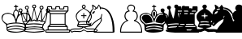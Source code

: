 SplineFontDB: 1.0
FontName: ScidbChessWinboard
FullName: Scidb Chess Winboard
FamilyName: Scidb Chess Winboard
Weight: Book
Version: 0.00 June 3, 2004
ItalicAngle: 0
UnderlinePosition: 0
UnderlineWidth: 0
Ascent: 2048
Descent: 0
Order2: 1
XUID: [1021 51 2136431833 649344]
FSType: 0
PfmFamily: 17
TTFWeight: 400
TTFWidth: 5
Panose: 2 11 6 3 5 3 2 2 2 4
LineGap: 0
VLineGap: 0
OS2TypoAscent: 2048
OS2TypoDescent: 0
OS2TypoLinegap: 0
OS2WinAscent: 244
OS2WinAOffset: 1
OS2WinDescent: 0
OS2WinDOffset: 1
HheadAscent: 244
HheadAOffset: 1
HheadDescent: 0
HheadDOffset: 1
OS2SubXSize: 0
OS2SubYSize: 0
OS2SubXOff: 0
OS2SubYOff: 0
OS2SupXSize: 0
OS2SupYSize: 0
OS2SupXOff: 0
OS2SupYOff: 0
OS2StrikeYSize: 0
OS2StrikeYPos: 0
OS2FamilyClass: 0
OS2Vendor: 'PfEd'
TtfTable: prep 4
\,ZLZ
EndTtf
TtfTable: fpgm 354
\,ZL[9=Os-:fst'!KL<m!WRk`!(7j<!!iQ,?X>=o!!+Vn+@U!4YQ8,`\,ZR]\,ZOZ+YC2(""YQa
YQH1@;HP/H+Gq;!8S!]$7NcAQA?Z1_7NcAQA5ZMSAVsVD+KtiE=D8n^!*!&DYWu>1BcsV[<*1<J
5\4)$3\@iA"=tZbYQQ7A;HP0$=Wg0VC11YW"=6M[C11XN=<i]+0E!K4!!OoH+Ktqp:fpRsY^f+\
YWtTZ)^-@I7BjR(=KoS/)^/?e/[tcb/0H'(Bgf0+?m$R\I;'NdYQ8,`\,Zab\,Z^_/[tcd/5%+i
""$rKY^d[s5Zru%+Ktqp;ck7fYeZ-R)i>kC+Ktqp;ck7f\,cSeMAqEt=WjpN-<""k+h.P<MM`@1
,?Z/!!!=QH=KhlR7CWAK:fnqc\,h+)+WIWf,t0%%,9^2/+^%2b\,Zgd92eq]6lR9m=Y0UR
EndTtf
TtfTable: cvt  4
!(6u&
EndTtf
TtfTable: maxp 32
!!*'"!"T(G!"T&0!!!!"zz!!!!Oz
EndTtf
LangName: 1033 "" "" "Regular" "Scidb Chess Winboard" "" "Version 0.00 June 3, 2004" 
Encoding: UnicodeBmp
UnicodeInterp: none
DisplaySize: -24
AntiAlias: 1
FitToEm: 1
WinInfo: 64 16 4
BeginChars: 65536 13
StartChar: .notdef
Encoding: 0 -1 0
Width: 886
Flags: W
TtfInstrs: 46
YlOhX4L,1p!:;PH"pNdEZ3(..m4n[H!rsu:Z3:@2m4tsP"p+WaZ2k",m4nYA
EndTtf
Fore
68 0 m 1,0,-1
 68 1365 l 1,1,-1
 750 1365 l 1,2,-1
 750 0 l 1,3,-1
 68 0 l 1,0,-1
136 68 m 1,4,-1
 682 68 l 1,5,-1
 682 1297 l 1,6,-1
 136 1297 l 1,7,-1
 136 68 l 1,4,-1
EndSplineSet
EndChar
StartChar: WhiteKing
Encoding: 9812 9812 3
Width: 1139
GlyphClass: 2
Flags: W
Fore
1021 1803 m 1,0,1
 1021 1705 1021 1705 1119 1705 c 2,2,-1
 1139 1705 l 1,3,-1
 1139 1646 l 1,4,-1
 1041 1646 l 1,5,-1
 1041 1489 l 1,6,7
 1197 1400 1197 1400 1197 1156 c 1,8,9
 1402 1274 1402 1274 1511 1274 c 0,10,11
 1923 1274 1923 1274 1923 901 c 0,12,13
 1923 761 1923 761 1629 510 c 1,14,-1
 1609 294 l 1,15,-1
 1609 157 l 1,16,17
 1550 27 1550 27 982 0 c 1,18,19
 455 0 455 0 414 196 c 1,20,21
 414 588 414 588 296 588 c 1,22,23
 100 773 100 773 100 960 c 0,24,25
 100 1229 100 1229 492 1274 c 1,26,-1
 512 1274 l 2,27,28
 621 1274 621 1274 825 1156 c 1,29,30
 825 1400 825 1400 982 1489 c 1,31,-1
 982 1646 l 1,32,-1
 884 1646 l 1,33,-1
 884 1705 l 1,34,35
 982 1705 982 1705 982 1744 c 0,36,37
 982 1803 982 1803 1021 1803 c 1,0,1
884 1215 m 1,38,-1
 1001 862 l 1,39,-1
 1021 862 l 1,40,-1
 1139 1215 l 1,41,42
 1139 1367 1139 1367 1041 1411 c 1,43,-1
 982 1411 l 1,44,45
 884 1367 884 1367 884 1215 c 1,38,-1
159 901 m 0,46,47
 159 735 159 735 453 568 c 1,48,49
 742 647 742 647 982 647 c 1,50,-1
 982 666 l 1,51,52
 901 1215 901 1215 512 1215 c 0,53,54
 159 1215 159 1215 159 901 c 0,46,47
1041 647 m 1,55,-1
 1060 647 l 2,56,57
 1246 647 1246 647 1589 568 c 1,58,59
 1864 734 1864 734 1864 960 c 0,60,61
 1864 1215 1864 1215 1511 1215 c 0,62,63
 1113 1215 1113 1215 1041 647 c 1,55,-1
453 510 m 1,64,-1
 453 353 l 1,65,66
 752 451 752 451 1041 451 c 0,67,68
 1286 451 1286 451 1550 353 c 1,69,-1
 1570 510 l 1,70,-1
 1550 510 l 1,71,72
 1315 588 1315 588 1021 588 c 2,73,-1
 1001 588 l 2,74,75
 735 588 735 588 453 510 c 1,64,-1
472 274 m 1,76,-1
 472 196 l 1,77,78
 774 294 774 294 1021 294 c 0,79,80
 1245 294 1245 294 1550 196 c 1,81,-1
 1550 274 l 1,82,83
 1497 367 1497 367 982 392 c 1,84,85
 642 392 642 392 472 274 c 1,76,-1
512 157 m 1,86,-1
 512 137 l 1,87,88
 776 59 776 59 1041 59 c 0,89,90
 1217 59 1217 59 1511 137 c 1,91,-1
 1511 157 l 1,92,93
 1202 235 1202 235 1001 235 c 0,94,95
 831 235 831 235 512 157 c 1,86,-1
EndSplineSet
EndChar
StartChar: WhiteQueen
Encoding: 9813 9813 4
Width: 1479
GlyphClass: 2
Flags: W
Fore
1038 1803 m 0,0,1
 1153 1803 1153 1803 1153 1669 c 1,2,3
 1121 1573 1121 1573 1057 1573 c 1,4,-1
 1191 902 l 1,5,-1
 1230 902 l 1,6,-1
 1441 1497 l 1,7,8
 1364 1528 1364 1528 1364 1631 c 1,9,10
 1391 1727 1391 1727 1498 1727 c 0,11,12
 1614 1727 1614 1727 1614 1592 c 0,13,14
 1614 1497 1614 1497 1498 1497 c 1,15,-1
 1537 844 l 1,16,-1
 1556 844 l 1,17,-1
 1805 1324 l 1,18,-1
 1767 1439 l 1,19,20
 1767 1554 1767 1554 1901 1554 c 0,21,22
 2017 1554 2017 1554 2017 1420 c 0,23,24
 2017 1343 2017 1343 1863 1266 c 1,25,26
 1786 556 1786 556 1652 556 c 1,27,-1
 1575 345 l 1,28,-1
 1690 153 l 1,29,-1
 1690 115 l 2,30,31
 1690 25 1690 25 999 0 c 1,32,33
 366 32 366 32 366 115 c 2,34,-1
 366 153 l 1,35,-1
 481 326 l 1,36,37
 462 471 462 471 289 710 c 1,38,39
 194 1305 194 1305 136 1305 c 1,40,41
 40 1331 40 1331 40 1439 c 0,42,43
 40 1554 40 1554 174 1554 c 0,44,45
 289 1554 289 1554 289 1420 c 1,46,-1
 251 1285 l 1,47,48
 383 1115 383 1115 501 844 c 1,49,-1
 520 844 l 1,50,-1
 558 1497 l 1,51,52
 443 1497 443 1497 443 1631 c 1,53,54
 470 1727 470 1727 577 1727 c 0,55,56
 692 1727 692 1727 692 1592 c 1,57,58
 655 1505 655 1505 616 1497 c 1,59,-1
 827 902 l 1,60,-1
 865 902 l 1,61,-1
 999 1573 l 1,62,63
 904 1573 904 1573 904 1708 c 1,64,65
 930 1803 930 1803 1038 1803 c 0,0,1
961 1708 m 1,66,-1
 961 1669 l 1,67,-1
 1019 1612 l 1,68,-1
 1038 1612 l 1,69,-1
 1095 1669 l 1,70,-1
 1095 1708 l 1,71,-1
 1057 1746 l 1,72,-1
 999 1746 l 1,73,-1
 961 1708 l 1,66,-1
501 1631 m 1,74,-1
 501 1592 l 2,75,76
 501 1549 501 1549 596 1535 c 1,77,-1
 635 1592 l 1,78,-1
 635 1631 l 1,79,-1
 596 1669 l 1,80,-1
 539 1669 l 1,81,-1
 501 1631 l 1,74,-1
1422 1631 m 1,82,-1
 1422 1592 l 1,83,-1
 1479 1535 l 1,84,85
 1556 1564 1556 1564 1556 1592 c 2,86,-1
 1556 1631 l 1,87,-1
 1518 1669 l 1,88,-1
 1460 1669 l 1,89,-1
 1422 1631 l 1,82,-1
98 1458 m 1,90,-1
 98 1401 l 1,91,-1
 136 1362 l 1,92,-1
 194 1362 l 1,93,-1
 232 1401 l 1,94,-1
 232 1458 l 1,95,-1
 194 1497 l 1,96,-1
 136 1497 l 1,97,-1
 98 1458 l 1,90,-1
1825 1458 m 1,98,-1
 1825 1401 l 1,99,-1
 1863 1362 l 1,100,-1
 1921 1362 l 1,101,-1
 1959 1401 l 1,102,-1
 1959 1458 l 1,103,-1
 1921 1497 l 1,104,-1
 1863 1497 l 1,105,-1
 1825 1458 l 1,98,-1
1019 1458 m 1,106,-1
 884 787 l 1,107,-1
 904 787 l 1,108,-1
 1019 844 l 1,109,-1
 1038 844 l 1,110,-1
 1172 787 l 1,111,-1
 1038 1458 l 1,112,-1
 1019 1458 l 1,106,-1
596 1324 m 1,113,-1
 596 1151 l 1,114,-1
 577 767 l 1,115,-1
 616 767 l 1,116,-1
 692 825 l 1,117,-1
 808 787 l 1,118,-1
 808 806 l 1,119,-1
 635 1324 l 1,120,-1
 596 1324 l 1,113,-1
1422 1324 m 1,121,-1
 1249 787 l 1,122,-1
 1268 787 l 1,123,-1
 1383 825 l 1,124,-1
 1441 767 l 1,125,-1
 1479 767 l 1,126,-1
 1460 1151 l 1,127,-1
 1460 1324 l 1,128,-1
 1422 1324 l 1,121,-1
251 1190 m 1,129,-1
 328 729 l 1,130,-1
 366 729 l 1,131,-1
 443 767 l 1,132,-1
 501 748 l 1,133,-1
 501 767 l 1,134,-1
 270 1190 l 1,135,-1
 251 1190 l 1,129,-1
1786 1190 m 1,136,-1
 1556 767 l 1,137,-1
 1556 748 l 1,138,-1
 1652 767 l 1,139,-1
 1690 729 l 1,140,-1
 1729 729 l 1,141,-1
 1805 1170 l 1,142,-1
 1805 1190 l 1,143,-1
 1786 1190 l 1,136,-1
846 729 m 2,144,-1
 808 729 l 1,145,-1
 692 767 l 1,146,147
 692 705 692 705 481 691 c 1,148,-1
 462 710 l 1,149,-1
 443 710 l 1,150,-1
 385 691 l 1,151,-1
 385 652 l 1,152,-1
 481 537 l 1,153,154
 666 595 666 595 1057 595 c 0,155,156
 1361 595 1361 595 1575 537 c 1,157,-1
 1671 652 l 1,158,-1
 1671 691 l 1,159,-1
 1633 691 l 1,160,-1
 1633 710 l 1,161,-1
 1537 691 l 1,162,163
 1364 718 1364 718 1364 767 c 1,164,-1
 1249 729 l 1,165,-1
 1211 729 l 2,166,167
 1071 729 1071 729 1038 787 c 1,168,169
 940 729 940 729 846 729 c 2,144,-1
501 499 m 1,170,-1
 520 365 l 1,171,-1
 1057 403 l 1,172,-1
 1537 365 l 1,173,-1
 1556 499 l 1,174,-1
 999 537 l 1,175,-1
 501 499 l 1,170,-1
481 230 m 1,176,-1
 501 230 l 1,177,178
 808 288 808 288 1038 288 c 1,179,-1
 1575 230 l 1,180,181
 1575 345 1575 345 999 345 c 0,182,183
 481 345 481 345 481 230 c 1,176,-1
424 134 m 1,184,-1
 424 115 l 1,185,186
 802 58 802 58 1057 58 c 1,187,-1
 1633 115 l 1,188,-1
 1633 134 l 1,189,190
 1605 205 1605 205 1019 230 c 1,191,192
 457 200 457 200 424 134 c 1,184,-1
EndSplineSet
EndChar
StartChar: WhiteRook
Encoding: 9814 9814 5
Width: 1629
GlyphClass: 2
Flags: W
Fore
391 1698 m 1,0,-1
 634 1698 l 1,1,-1
 674 1657 l 1,2,-1
 674 1556 l 1,3,-1
 876 1556 l 1,4,-1
 876 1657 l 1,5,-1
 917 1698 l 1,6,-1
 1139 1698 l 1,7,-1
 1180 1657 l 1,8,-1
 1180 1556 l 1,9,-1
 1382 1556 l 1,10,-1
 1382 1657 l 1,11,-1
 1422 1698 l 1,12,-1
 1665 1698 l 1,13,-1
 1705 1657 l 1,14,-1
 1705 1394 l 1,15,-1
 1523 1213 l 1,16,-1
 1523 546 l 1,17,-1
 1665 384 l 1,18,-1
 1665 202 l 1,19,-1
 1766 202 l 1,20,-1
 1806 162 l 1,21,-1
 1806 40 l 1,22,-1
 1766 0 l 1,23,-1
 290 0 l 1,24,-1
 250 40 l 1,25,-1
 250 162 l 1,26,-1
 290 202 l 1,27,-1
 391 202 l 1,28,-1
 391 384 l 1,29,-1
 533 546 l 1,30,-1
 533 1213 l 1,31,-1
 351 1394 l 1,32,-1
 351 1657 l 1,33,-1
 391 1698 l 1,0,-1
412 1637 m 1,34,-1
 412 1415 l 1,35,-1
 1644 1415 l 1,36,-1
 1644 1637 l 1,37,-1
 1442 1637 l 1,38,-1
 1442 1536 l 1,39,-1
 1402 1495 l 1,40,-1
 1159 1495 l 1,41,-1
 1119 1536 l 1,42,-1
 1119 1637 l 1,43,-1
 937 1637 l 1,44,-1
 937 1536 l 1,45,-1
 897 1495 l 1,46,-1
 654 1495 l 1,47,-1
 614 1536 l 1,48,-1
 614 1637 l 1,49,-1
 412 1637 l 1,34,-1
472 1354 m 1,50,-1
 594 1253 l 1,51,-1
 1463 1253 l 1,52,-1
 1584 1354 l 1,53,-1
 472 1354 l 1,50,-1
594 1192 m 1,54,-1
 594 566 l 1,55,-1
 1463 566 l 1,56,-1
 1463 1192 l 1,57,-1
 594 1192 l 1,54,-1
513 424 m 1,58,-1
 1543 424 l 1,59,-1
 1463 505 l 1,60,-1
 594 505 l 1,61,-1
 513 424 l 1,58,-1
452 364 m 1,62,-1
 452 202 l 1,63,-1
 1604 202 l 1,64,-1
 1604 364 l 1,65,-1
 452 364 l 1,62,-1
311 141 m 1,66,-1
 311 61 l 1,67,-1
 1745 61 l 1,68,-1
 1745 141 l 1,69,-1
 311 141 l 1,66,-1
EndSplineSet
EndChar
StartChar: WhiteBishop
Encoding: 9815 9815 6
Width: 1024
GlyphClass: 2
Flags: W
Fore
1043 1804 m 1,0,1
 1157 1765 1157 1765 1157 1652 c 1,2,-1
 1100 1557 l 1,3,-1
 1100 1538 l 1,4,5
 1536 1328 1536 1328 1536 1064 c 2,6,-1
 1536 1026 l 2,7,8
 1536 868 1536 868 1366 684 c 1,9,-1
 1460 399 l 1,10,-1
 1138 342 l 1,11,12
 1138 289 1138 289 1328 266 c 1,13,-1
 1593 266 l 2,14,15
 1840 266 1840 266 1916 152 c 1,16,-1
 1802 0 l 1,17,-1
 1631 57 l 1,18,-1
 1252 38 l 1,19,-1
 1024 152 l 1,20,21
 1024 108 1024 108 796 38 c 1,22,-1
 416 57 l 1,23,-1
 264 0 l 1,24,-1
 150 152 l 1,25,26
 226 266 226 266 473 266 c 2,27,-1
 739 266 l 1,28,29
 929 289 929 289 929 342 c 1,30,31
 606 342 606 342 606 437 c 1,32,-1
 701 703 l 1,33,34
 606 703 606 703 530 1026 c 1,35,-1
 530 1064 l 2,36,37
 530 1328 530 1328 967 1538 c 1,38,-1
 967 1557 l 1,39,40
 910 1627 910 1627 910 1690 c 1,41,42
 954 1804 954 1804 1043 1804 c 1,0,1
967 1690 m 1,43,-1
 967 1652 l 1,44,-1
 1024 1595 l 1,45,-1
 1043 1595 l 1,46,-1
 1100 1652 l 1,47,-1
 1100 1690 l 1,48,-1
 1043 1747 l 1,49,-1
 1024 1747 l 1,50,-1
 967 1690 l 1,43,-1
1024 1538 m 1,51,52
 587 1275 587 1275 587 1064 c 2,53,-1
 587 1026 l 2,54,55
 587 878 587 878 739 722 c 1,56,-1
 967 741 l 1,57,-1
 1100 741 l 1,58,-1
 1328 722 l 1,59,60
 1479 876 1479 876 1479 1026 c 2,61,-1
 1479 1064 l 2,62,63
 1479 1291 1479 1291 1024 1538 c 1,51,52
1005 1253 m 1,64,-1
 1062 1253 l 1,65,-1
 1062 1121 l 1,66,-1
 1176 1121 l 1,67,-1
 1214 1083 l 1,68,-1
 1195 1064 l 1,69,-1
 1062 1064 l 1,70,-1
 1062 912 l 1,71,-1
 1005 912 l 1,72,-1
 1005 1064 l 1,73,-1
 891 1064 l 1,74,-1
 853 1102 l 1,75,-1
 872 1121 l 1,76,-1
 1005 1121 l 1,77,-1
 1005 1253 l 1,64,-1
720 551 m 1,78,-1
 739 551 l 1,79,-1
 1062 570 l 1,80,-1
 1347 551 l 1,81,-1
 1347 570 l 2,82,83
 1347 684 1347 684 1157 684 c 2,84,-1
 967 684 l 2,85,86
 720 684 720 684 720 589 c 2,87,-1
 720 551 l 1,78,-1
663 437 m 1,88,-1
 1062 399 l 1,89,-1
 1403 437 l 1,90,91
 1403 513 1403 513 1005 513 c 0,92,93
 663 513 663 513 663 437 c 1,88,-1
1024 342 m 1,94,95
 892 209 892 209 739 209 c 2,96,-1
 473 209 l 1,97,98
 263 199 263 199 226 152 c 1,99,100
 254 76 254 76 283 76 c 1,101,-1
 435 114 l 1,102,-1
 815 95 l 1,103,104
 951 141 951 141 1024 209 c 1,105,106
 1211 95 1211 95 1271 95 c 1,107,-1
 1650 114 l 1,108,-1
 1802 76 l 1,109,-1
 1840 133 l 1,110,-1
 1840 171 l 1,111,-1
 1593 209 l 1,112,-1
 1328 209 l 2,113,114
 1195 209 1195 209 1024 342 c 1,94,95
EndSplineSet
EndChar
StartChar: WhiteKnight
Encoding: 9816 9816 7
Width: 1933
GlyphClass: 2
Flags: W
Fore
570 1799 m 1,0,1
 790 1658 790 1658 790 1599 c 1,2,3
 834 1599 834 1599 930 1779 c 1,4,-1
 950 1799 l 1,5,-1
 970 1799 l 1,6,-1
 1089 1619 l 1,7,8
 1603 1619 1603 1619 1829 919 c 1,9,10
 1949 583 1949 583 1949 40 c 1,11,-1
 1889 0 l 1,12,-1
 670 0 l 1,13,-1
 630 40 l 1,14,15
 630 235 630 235 1030 660 c 1,16,17
 1089 762 1089 762 1089 860 c 2,18,-1
 1089 900 l 1,19,20
 788 755 788 755 490 420 c 1,21,-1
 450 420 l 2,22,23
 410 420 410 420 410 480 c 1,24,-1
 350 480 l 1,25,26
 150 507 150 507 150 660 c 0,27,28
 150 775 150 775 390 1179 c 1,29,30
 390 1384 390 1384 570 1539 c 1,31,-1
 530 1779 l 1,32,-1
 550 1799 l 1,33,-1
 570 1799 l 1,0,1
950 1719 m 1,34,-1
 850 1519 l 1,35,-1
 810 1559 l 1,36,37
 750 1459 750 1459 670 1459 c 1,38,-1
 670 1479 l 1,39,-1
 750 1579 l 1,40,41
 750 1615 750 1615 610 1699 c 1,42,-1
 610 1619 l 1,43,-1
 630 1519 l 1,44,45
 504 1471 504 1471 430 1119 c 1,46,47
 210 789 210 789 210 660 c 2,48,-1
 210 620 l 1,49,50
 242 540 242 540 350 540 c 2,51,-1
 370 540 l 1,52,-1
 490 660 l 1,53,-1
 490 620 l 1,54,-1
 450 480 l 1,55,-1
 470 480 l 1,56,57
 734 787 734 787 1030 919 c 1,58,59
 1096 993 1096 993 1129 1199 c 1,60,-1
 1149 1199 l 1,61,-1
 1169 1179 l 1,62,-1
 1169 1139 l 1,63,-1
 1129 979 l 1,64,-1
 1149 820 l 1,65,66
 1149 681 1149 681 710 180 c 1,67,-1
 690 60 l 1,68,-1
 1829 60 l 1,69,-1
 1829 100 l 2,70,71
 1829 1197 1829 1197 1309 1519 c 1,72,-1
 1089 1559 l 1,73,-1
 1089 1499 l 1,74,-1
 1030 1499 l 1,75,76
 1015 1719 1015 1719 950 1719 c 1,34,-1
710 1379 m 1,77,-1
 710 1359 l 1,78,79
 669 1235 669 1235 610 1219 c 1,80,-1
 590 1239 l 1,81,-1
 570 1239 l 1,82,-1
 570 1199 l 1,83,-1
 530 1199 l 1,84,85
 556 1379 556 1379 710 1379 c 1,77,-1
330 780 m 1,86,-1
 370 740 l 1,87,-1
 370 720 l 1,88,-1
 310 660 l 1,89,-1
 270 700 l 1,90,-1
 270 720 l 1,91,-1
 330 780 l 1,86,-1
EndSplineSet
EndChar
StartChar: WhitePawn
Encoding: 9817 9817 8
Width: 1479
GlyphClass: 2
Flags: W
Fore
1037 1803 m 2,0,-1
 1058 1803 l 1,1,2
 1295 1768 1295 1768 1295 1567 c 1,3,-1
 1230 1395 l 1,4,5
 1428 1395 1428 1395 1466 1095 c 1,6,-1
 1466 1052 l 2,7,8
 1466 902 1466 902 1337 773 c 1,9,10
 1745 610 1745 610 1745 21 c 1,11,-1
 1724 0 l 1,12,-1
 393 0 l 2,13,14
 350 0 350 0 350 64 c 0,15,16
 350 597 350 597 758 773 c 1,17,18
 629 902 629 902 629 1052 c 2,19,-1
 629 1095 l 1,20,21
 668 1395 668 1395 865 1395 c 1,22,-1
 801 1567 l 1,23,24
 836 1803 836 1803 1037 1803 c 2,0,-1
865 1567 m 0,25,26
 865 1485 865 1485 973 1374 c 1,27,28
 693 1323 693 1323 693 1095 c 2,29,-1
 693 1052 l 2,30,31
 693 878 693 878 887 773 c 1,32,33
 414 619 414 619 414 64 c 1,34,-1
 1681 64 l 1,35,-1
 1681 86 l 2,36,37
 1681 616 1681 616 1230 751 c 1,38,-1
 1230 816 l 1,39,40
 1387 816 1387 816 1402 1052 c 1,41,-1
 1402 1095 l 1,42,43
 1389 1352 1389 1352 1144 1352 c 1,44,-1
 1144 1395 l 1,45,46
 1230 1486 1230 1486 1230 1567 c 0,47,48
 1230 1739 1230 1739 1058 1739 c 2,49,-1
 1037 1739 l 2,50,51
 865 1739 865 1739 865 1567 c 0,25,26
EndSplineSet
EndChar
StartChar: BlackKing
Encoding: 9818 9818 9
Width: 1366
GlyphClass: 2
Flags: W
Fore
1021 1803 m 1,0,1
 1021 1705 1021 1705 1119 1705 c 2,2,-1
 1139 1705 l 1,3,-1
 1139 1646 l 1,4,-1
 1041 1646 l 1,5,-1
 1041 1489 l 1,6,7
 1197 1400 1197 1400 1197 1156 c 1,8,9
 1402 1274 1402 1274 1511 1274 c 0,10,11
 1922 1274 1922 1274 1922 901 c 0,12,13
 1922 761 1922 761 1628 509 c 1,14,-1
 1609 294 l 1,15,-1
 1609 157 l 1,16,17
 1550 27 1550 27 982 0 c 1,18,19
 455 0 455 0 414 196 c 1,20,21
 414 588 414 588 296 588 c 1,22,23
 100 773 100 773 100 960 c 0,24,25
 100 1229 100 1229 492 1274 c 1,26,-1
 511 1274 l 2,27,28
 620 1274 620 1274 825 1156 c 1,29,30
 825 1400 825 1400 982 1489 c 1,31,-1
 982 1646 l 1,32,-1
 884 1646 l 1,33,-1
 884 1705 l 1,34,35
 982 1705 982 1705 982 1744 c 0,36,37
 982 1803 982 1803 1021 1803 c 1,0,1
884 1215 m 1,38,39
 884 1078 884 1078 1021 882 c 1,40,41
 1139 1129 1139 1129 1139 1215 c 0,42,43
 1139 1411 1139 1411 1001 1411 c 0,44,45
 898 1411 898 1411 884 1215 c 1,38,39
1001 1352 m 2,46,-1
 1021 1352 l 1,47,48
 1080 1332 1080 1332 1080 1234 c 2,49,-1
 1080 1215 l 1,50,51
 1056 1019 1056 1019 1001 1019 c 1,52,53
 943 1119 943 1119 943 1215 c 2,54,-1
 943 1234 l 1,55,56
 955 1352 955 1352 1001 1352 c 2,46,-1
178 960 m 2,57,-1
 178 921 l 2,58,59
 178 756 178 756 492 529 c 1,60,-1
 1021 588 l 1,61,-1
 1550 529 l 1,62,63
 1844 778 1844 778 1844 921 c 2,64,-1
 1844 960 l 2,65,66
 1844 1176 1844 1176 1550 1215 c 1,67,-1
 1511 1215 l 2,68,69
 1202 1215 1202 1215 1060 823 c 1,70,71
 1041 647 1041 647 1001 647 c 1,72,73
 892 1215 892 1215 511 1215 c 2,74,-1
 472 1215 l 1,75,76
 178 1176 178 1176 178 960 c 2,57,-1
511 1156 m 0,77,78
 849 1156 849 1156 923 666 c 1,79,-1
 492 588 l 1,80,81
 237 792 237 792 237 980 c 1,82,83
 286 1156 286 1156 511 1156 c 0,77,78
1530 1156 m 1,84,85
 1785 1132 1785 1132 1785 941 c 0,86,87
 1785 784 1785 784 1511 588 c 1,88,89
 1099 651 1099 651 1099 686 c 1,90,91
 1174 1156 1174 1156 1530 1156 c 1,84,85
492 333 m 1,92,-1
 511 314 l 1,93,-1
 531 314 l 1,94,95
 803 392 803 392 1041 392 c 1,96,-1
 1511 314 l 1,97,-1
 1530 333 l 1,98,-1
 1530 353 l 1,99,100
 1315 451 1315 451 1021 451 c 2,101,-1
 1001 451 l 2,102,103
 541 431 541 431 492 333 c 1,92,-1
492 176 m 1,104,-1
 551 157 l 1,105,106
 809 235 809 235 1021 235 c 1,107,-1
 1511 157 l 1,108,-1
 1530 176 l 1,109,-1
 1530 196 l 1,110,111
 1310 294 1310 294 1021 294 c 2,112,-1
 1001 294 l 2,113,114
 551 274 551 274 492 176 c 1,104,-1
EndSplineSet
EndChar
StartChar: BlackQueen
Encoding: 9819 9819 10
Width: 682
GlyphClass: 2
Flags: W
Fore
1038 1804 m 0,0,1
 1153 1804 1153 1804 1153 1670 c 0,2,3
 1153 1613 1153 1613 1076 1555 c 1,4,5
 1179 902 1179 902 1230 902 c 1,6,-1
 1422 1497 l 1,7,8
 1364 1516 1364 1516 1364 1612 c 0,9,10
 1364 1727 1364 1727 1499 1727 c 0,11,12
 1614 1727 1614 1727 1614 1593 c 0,13,14
 1614 1536 1614 1536 1499 1478 c 1,15,-1
 1537 864 l 1,16,17
 1576 877 1576 877 1806 1324 c 1,18,-1
 1767 1440 l 1,19,20
 1767 1555 1767 1555 1902 1555 c 0,21,22
 2017 1555 2017 1555 2017 1420 c 0,23,24
 2017 1335 2017 1335 1883 1286 c 1,25,26
 1771 557 1771 557 1652 557 c 1,27,28
 1595 456 1595 456 1595 326 c 1,29,-1
 1691 154 l 1,30,-1
 1691 115 l 1,31,32
 1601 0 1601 0 1000 0 c 1,33,34
 366 26 366 26 366 115 c 2,35,-1
 366 154 l 1,36,-1
 424 211 l 1,37,-1
 424 173 l 1,38,-1
 481 173 l 1,39,-1
 481 192 l 1,40,-1
 443 230 l 1,41,-1
 424 211 l 1,42,-1
 424 250 l 1,43,-1
 462 365 l 1,44,45
 462 483 462 483 270 729 c 1,46,47
 205 1305 205 1305 136 1305 c 1,48,49
 40 1332 40 1332 40 1440 c 0,50,51
 40 1555 40 1555 174 1555 c 0,52,53
 290 1555 290 1555 290 1420 c 1,54,-1
 251 1324 l 1,55,56
 481 877 481 877 520 864 c 1,57,-1
 558 1478 l 1,58,59
 443 1518 443 1518 443 1632 c 1,60,61
 470 1727 470 1727 577 1727 c 0,62,63
 693 1727 693 1727 693 1593 c 1,64,-1
 635 1478 l 1,65,-1
 827 902 l 1,66,67
 879 902 879 902 981 1574 c 1,68,-1
 961 1574 l 1,69,70
 904 1593 904 1593 904 1689 c 0,71,72
 904 1804 904 1804 1038 1804 c 0,0,1
501 557 m 1,73,-1
 501 499 l 1,74,-1
 1038 537 l 1,75,-1
 1556 499 l 1,76,-1
 1556 557 l 1,77,-1
 1076 595 l 1,78,-1
 981 595 l 1,79,-1
 501 557 l 1,73,-1
520 326 m 1,80,-1
 539 307 l 1,81,-1
 1038 345 l 1,82,-1
 1518 307 l 1,83,-1
 1537 326 l 1,84,-1
 1537 345 l 1,85,86
 1429 403 1429 403 1038 403 c 2,87,-1
 1019 403 l 2,88,89
 520 403 520 403 520 326 c 1,80,-1
EndSplineSet
EndChar
StartChar: BlackRook
Encoding: 9820 9820 11
Width: 1139
GlyphClass: 2
Flags: W
Fore
391 1697 m 1,0,-1
 634 1697 l 1,1,-1
 674 1657 l 1,2,-1
 674 1556 l 1,3,-1
 876 1556 l 1,4,-1
 876 1657 l 1,5,-1
 917 1697 l 1,6,-1
 1139 1697 l 1,7,-1
 1179 1657 l 1,8,-1
 1179 1556 l 1,9,-1
 1381 1556 l 1,10,-1
 1381 1657 l 1,11,-1
 1422 1697 l 1,12,-1
 1664 1697 l 1,13,-1
 1705 1657 l 1,14,-1
 1705 1394 l 1,15,-1
 1523 1212 l 1,16,-1
 1523 545 l 1,17,-1
 1664 384 l 1,18,-1
 1664 202 l 1,19,-1
 1765 202 l 1,20,-1
 1806 162 l 1,21,-1
 1806 40 l 1,22,-1
 1765 0 l 1,23,-1
 290 0 l 1,24,-1
 250 40 l 1,25,-1
 250 162 l 1,26,-1
 290 202 l 1,27,-1
 391 202 l 1,28,-1
 391 323 l 2,29,30
 391 406 391 406 533 545 c 1,31,-1
 533 1212 l 1,32,-1
 351 1394 l 1,33,-1
 351 1657 l 1,34,-1
 391 1697 l 1,0,-1
452 1414 m 1,35,-1
 452 1354 l 1,36,-1
 1604 1354 l 1,37,-1
 1604 1414 l 1,38,-1
 452 1414 l 1,35,-1
593 1253 m 1,39,-1
 593 1192 l 1,40,-1
 1462 1192 l 1,41,-1
 1462 1253 l 1,42,-1
 593 1253 l 1,39,-1
593 566 m 1,43,-1
 593 505 l 1,44,-1
 1462 505 l 1,45,-1
 1462 566 l 1,46,-1
 593 566 l 1,43,-1
492 424 m 1,47,-1
 492 364 l 1,48,-1
 1563 364 l 1,49,-1
 1563 424 l 1,50,-1
 492 424 l 1,47,-1
452 162 m 1,51,-1
 472 141 l 1,52,-1
 1563 141 l 1,53,-1
 1604 182 l 1,54,-1
 1583 202 l 1,55,-1
 492 202 l 1,56,-1
 452 162 l 1,51,-1
EndSplineSet
EndChar
StartChar: BlackBishop
Encoding: 9821 9821 12
Width: 1139
GlyphClass: 2
Flags: W
Fore
1032 1803 m 0,0,1
 1152 1803 1152 1803 1166 1649 c 1,2,-1
 1090 1534 l 1,3,4
 1531 1296 1531 1296 1531 1036 c 2,5,-1
 1531 1016 l 2,6,7
 1531 816 1531 816 1358 671 c 1,8,-1
 1454 384 l 1,9,10
 1319 307 1319 307 1128 307 c 1,11,-1
 1128 288 l 1,12,-1
 1301 230 l 1,13,-1
 1588 230 l 1,14,15
 1872 211 1872 211 1895 134 c 1,16,-1
 1799 0 l 1,17,-1
 1627 58 l 1,18,-1
 1243 38 l 1,19,-1
 1032 134 l 1,20,-1
 783 38 l 1,21,-1
 399 58 l 1,22,-1
 246 0 l 1,23,24
 150 102 150 102 150 153 c 1,25,26
 290 230 290 230 457 230 c 2,27,-1
 764 230 l 1,28,-1
 936 288 l 1,29,-1
 936 307 l 1,30,31
 591 331 591 331 591 403 c 1,32,-1
 687 671 l 1,33,34
 514 816 514 816 514 1016 c 2,35,-1
 514 1036 l 2,36,37
 514 1296 514 1296 955 1534 c 1,38,39
 879 1615 879 1615 879 1688 c 1,40,41
 918 1803 918 1803 1032 1803 c 0,0,1
1013 1266 m 1,42,43
 994 1112 994 1112 955 1112 c 2,44,-1
 840 1112 l 1,45,-1
 840 1055 l 1,46,-1
 955 1055 l 2,47,48
 990 1055 990 1055 1013 882 c 1,49,-1
 1032 882 l 1,50,51
 1055 1055 1055 1055 1090 1055 c 2,52,-1
 1205 1055 l 1,53,-1
 1205 1112 l 1,54,-1
 1090 1112 l 2,55,56
 1051 1112 1051 1112 1032 1266 c 1,57,-1
 1013 1266 l 1,42,43
744 671 m 1,58,-1
 764 652 l 1,59,-1
 1032 671 l 1,60,-1
 1281 652 l 1,61,-1
 1301 671 l 1,62,-1
 1301 690 l 1,63,-1
 1147 729 l 1,64,-1
 898 729 l 2,65,66
 756 729 756 729 744 671 c 1,58,-1
687 499 m 1,67,-1
 706 479 l 1,68,-1
 706 460 l 1,69,-1
 1032 499 l 1,70,-1
 1339 460 l 1,71,-1
 1358 479 l 1,72,-1
 1358 499 l 2,73,74
 1358 556 1358 556 1051 556 c 2,75,-1
 994 556 l 2,76,77
 687 556 687 556 687 499 c 1,67,-1
EndSplineSet
EndChar
StartChar: BlackKnight
Encoding: 9822 9822 13
Width: 1024
GlyphClass: 2
Flags: W
Fore
570 1800 m 1,0,1
 790 1659 790 1659 790 1600 c 1,2,-1
 810 1600 l 1,3,-1
 970 1800 l 1,4,-1
 1090 1620 l 1,5,6
 1696 1620 1696 1620 1890 600 c 1,7,-1
 1930 20 l 1,8,-1
 1910 0 l 1,9,-1
 670 0 l 1,10,-1
 630 40 l 1,11,12
 630 228 630 228 1030 660 c 1,13,14
 1090 763 1090 763 1090 860 c 2,15,-1
 1090 880 l 1,16,17
 758 738 758 738 490 420 c 1,18,-1
 450 420 l 2,19,20
 410 420 410 420 410 480 c 1,21,-1
 350 480 l 1,22,23
 150 508 150 508 150 660 c 0,24,25
 150 776 150 776 390 1180 c 1,26,27
 390 1384 390 1384 570 1540 c 1,28,-1
 530 1780 l 1,29,-1
 550 1800 l 1,30,-1
 570 1800 l 1,0,1
650 1500 m 1,31,-1
 650 1480 l 1,32,-1
 670 1460 l 1,33,-1
 670 1440 l 1,34,-1
 870 1500 l 1,35,-1
 830 1560 l 1,36,-1
 650 1500 l 1,31,-1
1070 1560 m 1,37,-1
 1070 1500 l 1,38,39
 1530 1500 1530 1500 1710 620 c 1,40,-1
 1750 100 l 1,41,-1
 1810 60 l 1,42,-1
 1850 60 l 1,43,-1
 1850 240 l 2,44,45
 1850 1326 1850 1326 1110 1560 c 1,46,-1
 1070 1560 l 1,37,-1
530 1200 m 2,47,-1
 530 1180 l 1,48,-1
 570 1180 l 1,49,50
 570 1240 570 1240 670 1240 c 1,51,-1
 730 1360 l 1,52,-1
 730 1380 l 1,53,-1
 710 1380 l 1,54,55
 530 1354 530 1354 530 1200 c 2,47,-1
1110 1080 m 1,56,-1
 1090 960 l 1,57,-1
 1090 940 l 1,58,-1
 1110 940 l 1,59,-1
 1150 1080 l 1,60,-1
 1110 1080 l 1,56,-1
270 720 m 1,61,-1
 270 700 l 1,62,-1
 310 660 l 1,63,-1
 370 720 l 1,64,-1
 370 740 l 1,65,-1
 330 780 l 1,66,-1
 270 720 l 1,61,-1
450 640 m 1,67,-1
 410 520 l 1,68,69
 490 560 490 560 490 640 c 1,70,-1
 450 640 l 1,67,-1
EndSplineSet
EndChar
StartChar: BlackPawn
Encoding: 9823 9823 14
Width: 1139
GlyphClass: 2
Flags: W
Fore
1037 1803 m 2,0,-1
 1058 1803 l 1,1,2
 1294 1767 1294 1767 1294 1567 c 1,3,-1
 1230 1395 l 1,4,5
 1427 1395 1427 1395 1466 1094 c 1,6,-1
 1466 1051 l 2,7,8
 1466 901 1466 901 1337 773 c 1,9,10
 1745 610 1745 610 1745 21 c 1,11,-1
 1723 0 l 1,12,-1
 393 0 l 2,13,14
 350 0 350 0 350 64 c 0,15,16
 350 596 350 596 758 773 c 1,17,18
 629 901 629 901 629 1051 c 2,19,-1
 629 1094 l 1,20,21
 668 1395 668 1395 865 1395 c 1,22,-1
 801 1567 l 1,23,24
 836 1803 836 1803 1037 1803 c 2,0,-1
EndSplineSet
EndChar
EndChars
EndSplineFont
